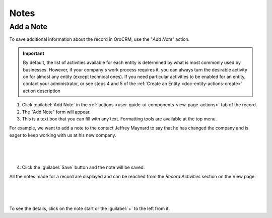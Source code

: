.. _user-guide-add-note:

Notes
=====

Add a Note
----------

To save additional information about the record in OroCRM, use the "*Add Note"* action.

.. important::
    By default, the list of activities available for each entity is determined by what is most commonly used by businesses. However, if your company's work process requires it, you can always turn the desirable activity on for almost any entity (except technical ones). If you need particular activities to be enabled for an entity, contact your administrator, or see steps 4 and 5 of the :ref:`Create an Entity <doc-entity-actions-create>` action description

1. Click :guilabel:`Add Note` in the :ref:`actions <user-guide-ui-components-view-page-actions>` tab of the record.

2. The "Add Note" form will appear.

3. This is a text box that you can fill with any text. Formatting tools are available at the top menu.

For example, we want to add a note to the contact Jeffrey Maynard to say that he has changed the company and is eager 
to keep working with us at his new company.

      |
  
.. image:: ../img/activities/add_note_ex.png  

|

4. Click the :guilabel:`Save` button and the note will be saved.

All the notes made for a record are displayed and can be reached from the *Record Activities* section on the 
View page:

      |
  
.. image:: ../img/activities/add_note_view.png

|

To see the details, click on the note start or the :guilabel:`+` to the left from it.